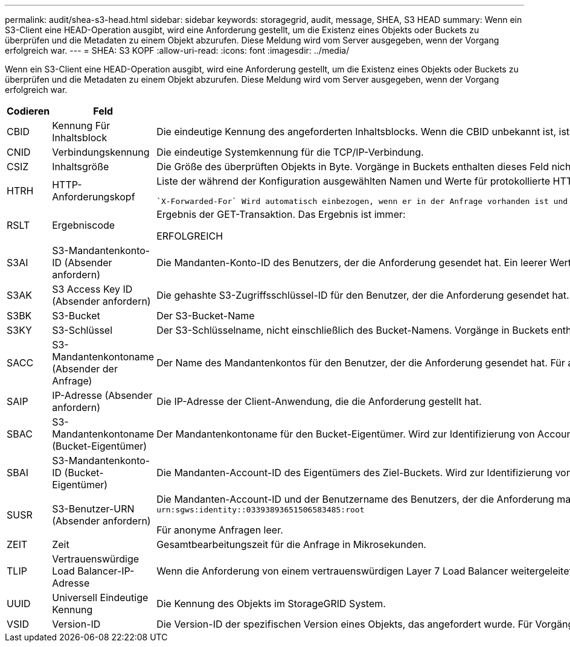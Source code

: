 ---
permalink: audit/shea-s3-head.html 
sidebar: sidebar 
keywords: storagegrid, audit, message, SHEA, S3 HEAD 
summary: Wenn ein S3-Client eine HEAD-Operation ausgibt, wird eine Anforderung gestellt, um die Existenz eines Objekts oder Buckets zu überprüfen und die Metadaten zu einem Objekt abzurufen.  Diese Meldung wird vom Server ausgegeben, wenn der Vorgang erfolgreich war. 
---
= SHEA: S3 KOPF
:allow-uri-read: 
:icons: font
:imagesdir: ../media/


[role="lead"]
Wenn ein S3-Client eine HEAD-Operation ausgibt, wird eine Anforderung gestellt, um die Existenz eines Objekts oder Buckets zu überprüfen und die Metadaten zu einem Objekt abzurufen.  Diese Meldung wird vom Server ausgegeben, wenn der Vorgang erfolgreich war.

[cols="1a,1a,4a"]
|===
| Codieren | Feld | Beschreibung 


 a| 
CBID
 a| 
Kennung Für Inhaltsblock
 a| 
Die eindeutige Kennung des angeforderten Inhaltsblocks. Wenn die CBID unbekannt ist, ist dieses Feld auf 0 gesetzt. Vorgänge in Buckets enthalten dieses Feld nicht.



 a| 
CNID
 a| 
Verbindungskennung
 a| 
Die eindeutige Systemkennung für die TCP/IP-Verbindung.



 a| 
CSIZ
 a| 
Inhaltsgröße
 a| 
Die Größe des überprüften Objekts in Byte. Vorgänge in Buckets enthalten dieses Feld nicht.



 a| 
HTRH
 a| 
HTTP-Anforderungskopf
 a| 
Liste der während der Konfiguration ausgewählten Namen und Werte für protokollierte HTTP-Anfragen.

 `X-Forwarded-For` Wird automatisch einbezogen, wenn er in der Anfrage vorhanden ist und wenn der `X-Forwarded-For` Wert von der IP-Adresse des Absenders der Anfrage (SAIP-Überwachungsfeld) abweicht.



 a| 
RSLT
 a| 
Ergebniscode
 a| 
Ergebnis der GET-Transaktion. Das Ergebnis ist immer:

ERFOLGREICH



 a| 
S3AI
 a| 
S3-Mandantenkonto-ID (Absender anfordern)
 a| 
Die Mandanten-Konto-ID des Benutzers, der die Anforderung gesendet hat. Ein leerer Wert zeigt anonymen Zugriff an.



 a| 
S3AK
 a| 
S3 Access Key ID (Absender anfordern)
 a| 
Die gehashte S3-Zugriffsschlüssel-ID für den Benutzer, der die Anforderung gesendet hat. Ein leerer Wert zeigt anonymen Zugriff an.



 a| 
S3BK
 a| 
S3-Bucket
 a| 
Der S3-Bucket-Name



 a| 
S3KY
 a| 
S3-Schlüssel
 a| 
Der S3-Schlüsselname, nicht einschließlich des Bucket-Namens. Vorgänge in Buckets enthalten dieses Feld nicht.



 a| 
SACC
 a| 
S3-Mandantenkontoname (Absender der Anfrage)
 a| 
Der Name des Mandantenkontos für den Benutzer, der die Anforderung gesendet hat. Für anonyme Anfragen leer.



 a| 
SAIP
 a| 
IP-Adresse (Absender anfordern)
 a| 
Die IP-Adresse der Client-Anwendung, die die Anforderung gestellt hat.



 a| 
SBAC
 a| 
S3-Mandantenkontoname (Bucket-Eigentümer)
 a| 
Der Mandantenkontoname für den Bucket-Eigentümer. Wird zur Identifizierung von Account- oder anonymen Zugriffen verwendet.



 a| 
SBAI
 a| 
S3-Mandantenkonto-ID (Bucket-Eigentümer)
 a| 
Die Mandanten-Account-ID des Eigentümers des Ziel-Buckets. Wird zur Identifizierung von Account- oder anonymen Zugriffen verwendet.



 a| 
SUSR
 a| 
S3-Benutzer-URN (Absender anfordern)
 a| 
Die Mandanten-Account-ID und der Benutzername des Benutzers, der die Anforderung macht. Der Benutzer kann entweder ein lokaler Benutzer oder ein LDAP-Benutzer sein. Beispiel: `urn:sgws:identity::03393893651506583485:root`

Für anonyme Anfragen leer.



 a| 
ZEIT
 a| 
Zeit
 a| 
Gesamtbearbeitungszeit für die Anfrage in Mikrosekunden.



 a| 
TLIP
 a| 
Vertrauenswürdige Load Balancer-IP-Adresse
 a| 
Wenn die Anforderung von einem vertrauenswürdigen Layer 7 Load Balancer weitergeleitet wurde, ist die IP-Adresse des Load Balancer.



 a| 
UUID
 a| 
Universell Eindeutige Kennung
 a| 
Die Kennung des Objekts im StorageGRID System.



 a| 
VSID
 a| 
Version-ID
 a| 
Die Version-ID der spezifischen Version eines Objekts, das angefordert wurde. Für Vorgänge in Buckets und Objekten mit nicht versionierten Buckets wird dieses Feld nicht berücksichtigt.

|===